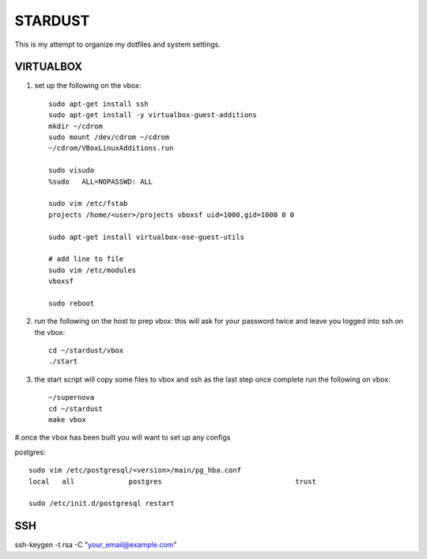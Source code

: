 ########
STARDUST
########

This is my attempt to organize my dotfiles and system settings.

VIRTUALBOX
##########

#. set up the following on the vbox::

    sudo apt-get install ssh
    sudo apt-get install -y virtualbox-guest-additions
    mkdir ~/cdrom
    sudo mount /dev/cdrom ~/cdrom
    ~/cdrom/VBoxLinuxAdditions.run

    sudo visudo
    %sudo   ALL=NOPASSWD: ALL

    sudo vim /etc/fstab
    projects /home/<user>/projects vboxsf uid=1000,gid=1000 0 0

    sudo apt-get install virtualbox-ose-guest-utils

    # add line to file
    sudo vim /etc/modules
    vboxsf

    sudo reboot

#. run the following on the host to prep vbox: this will ask for your password twice and leave you logged into ssh on the vbox::

    cd ~/stardust/vbox
    ./start

#. the start script will copy some files to vbox and ssh as the last step
   once complete run the following on vbox::

    ~/supernova
    cd ~/stardust
    make vbox

#.once the vbox has been built you will want to set up any configs

postgres::

    sudo vim /etc/postgresql/<version>/main/pg_hba.conf
    local   all             postgres                                trust

    sudo /etc/init.d/postgresql restart

SSH
####

ssh-keygen -t rsa -C "your_email@example.com"
